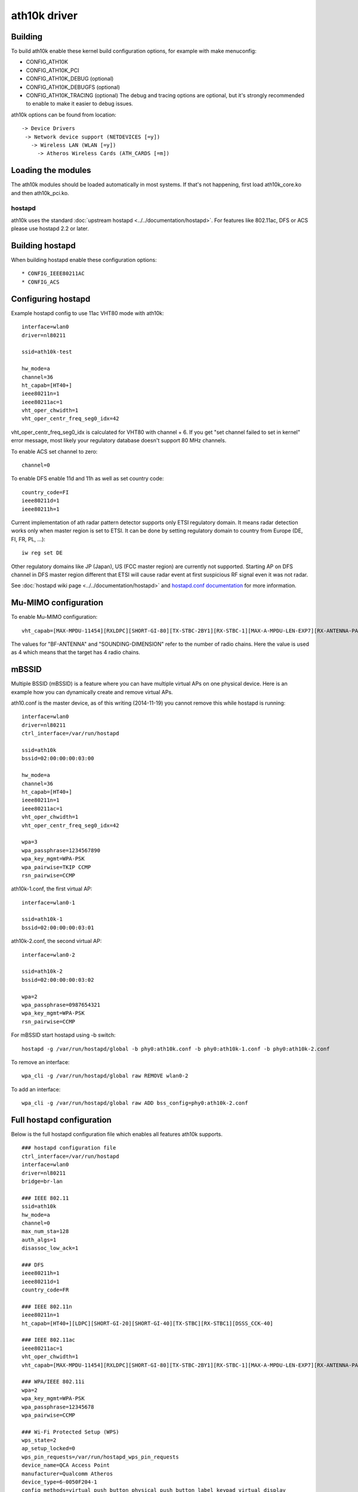 ath10k driver
=============

Building
~~~~~~~~

To build ath10k enable these kernel build configuration options, for example with make menuconfig:

- CONFIG_ATH10K
- CONFIG_ATH10K_PCI
- CONFIG_ATH10K_DEBUG (optional)
- CONFIG_ATH10K_DEBUGFS (optional)
- CONFIG_ATH10K_TRACING (optional) The debug and tracing options are optional, but it's strongly recommended to enable to make it easier to debug issues.

ath10k options can be found from location::

   -> Device Drivers
    -> Network device support (NETDEVICES [=y])
      -> Wireless LAN (WLAN [=y])
        -> Atheros Wireless Cards (ATH_CARDS [=m])

Loading the modules
~~~~~~~~~~~~~~~~~~~

The ath10k modules should be loaded automatically in most systems. If
that's not happening, first load ath10k_core.ko and then ath10k_pci.ko.

hostapd
-------

ath10k uses the standard :doc:`upstream hostapd
<../../documentation/hostapd>`. For features like 802.11ac, DFS or ACS
please use hostapd 2.2 or later.

Building hostapd
~~~~~~~~~~~~~~~~

When building hostapd enable these configuration options::

     * CONFIG_IEEE80211AC 
     * CONFIG_ACS 

Configuring hostapd
~~~~~~~~~~~~~~~~~~~

Example hostapd config to use 11ac VHT80 mode with ath10k::

   interface=wlan0
   driver=nl80211

   ssid=ath10k-test

   hw_mode=a
   channel=36
   ht_capab=[HT40+]
   ieee80211n=1
   ieee80211ac=1
   vht_oper_chwidth=1
   vht_oper_centr_freq_seg0_idx=42

vht_oper_centr_freq_seg0_idx is calculated for VHT80 with channel + 6.
If you get "set channel failed to set in kernel" error message, most
likely your regulatory database doesn't support 80 MHz channels.

To enable ACS set channel to zero::

   channel=0

To enable DFS enable 11d and 11h as well as set country code::

   country_code=FI
   ieee80211d=1
   ieee80211h=1

Current implementation of ath radar pattern detector supports only ETSI
regulatory domain. It means radar detection works only when master
region is set to ETSI. It can be done by setting regulatory domain to
country from Europe (DE, FI, FR, PL, ...)::

    iw reg set DE

Other regulatory domains like JP (Japan), US (FCC master region) are
currently not supported. Starting AP on DFS channel in DFS master region
different that ETSI will cause radar event at first suspicious RF signal
even it was not radar.

See :doc:`hostapd wiki page <../../documentation/hostapd>` and
`hostapd.conf documentation
<http://hostap.epitest.fi/gitweb/gitweb.cgi?p=hostap.git;a=blob_plain;f=hostapd/hostapd.conf>`__
for more information.

Mu-MIMO configuration
~~~~~~~~~~~~~~~~~~~~~

To enable Mu-MIMO configuration::

    vht_capab=[MAX-MPDU-11454][RXLDPC][SHORT-GI-80][TX-STBC-2BY1][RX-STBC-1][MAX-A-MPDU-LEN-EXP7][RX-ANTENNA-PATTERN][TX-ANTENNA-PATTERN][SU-BEAMFORMER][SU-BEAMFORMEE][MU-BEAMFORMER][MU-BEAMFORMEE][BF-ANTENNA-4][SOUNDING-DIMENSION-4]

The values for "BF-ANTENNA" and "SOUNDING-DIMENSION" refer to the number
of radio chains. Here the value is used as 4 which means that the target
has 4 radio chains.

mBSSID
~~~~~~

Multiple BSSID (mBSSID) is a feature where you can have multiple virtual
APs on one physical device. Here is an example how you can dynamically
create and remove virtual APs.

ath10.conf is the master device, as of this writing (2014-11-19) you
cannot remove this while hostapd is running::

   interface=wlan0
   driver=nl80211
   ctrl_interface=/var/run/hostapd

   ssid=ath10k
   bssid=02:00:00:00:03:00

   hw_mode=a
   channel=36
   ht_capab=[HT40+]
   ieee80211n=1
   ieee80211ac=1
   vht_oper_chwidth=1
   vht_oper_centr_freq_seg0_idx=42

   wpa=3
   wpa_passphrase=1234567890
   wpa_key_mgmt=WPA-PSK
   wpa_pairwise=TKIP CCMP
   rsn_pairwise=CCMP

ath10k-1.conf, the first virtual AP::

   interface=wlan0-1

   ssid=ath10k-1
   bssid=02:00:00:00:03:01

ath10k-2.conf, the second virtual AP::

   interface=wlan0-2

   ssid=ath10k-2
   bssid=02:00:00:00:03:02

   wpa=2
   wpa_passphrase=0987654321
   wpa_key_mgmt=WPA-PSK
   rsn_pairwise=CCMP

For mBSSID start hostapd using -b switch::

   hostapd -g /var/run/hostapd/global -b phy0:ath10k.conf -b phy0:ath10k-1.conf -b phy0:ath10k-2.conf

To remove an interface::

   wpa_cli -g /var/run/hostapd/global raw REMOVE wlan0-2

To add an interface::

   wpa_cli -g /var/run/hostapd/global raw ADD bss_config=phy0:ath10k-2.conf

Full hostapd configuration
~~~~~~~~~~~~~~~~~~~~~~~~~~

Below is the full hostapd configuration file which enables all features
ath10k supports.

::

   ### hostapd configuration file
   ctrl_interface=/var/run/hostapd
   interface=wlan0
   driver=nl80211
   bridge=br-lan

   ### IEEE 802.11
   ssid=ath10k
   hw_mode=a
   channel=0
   max_num_sta=128
   auth_algs=1
   disassoc_low_ack=1

   ### DFS
   ieee80211h=1
   ieee80211d=1
   country_code=FR

   ### IEEE 802.11n
   ieee80211n=1
   ht_capab=[HT40+][LDPC][SHORT-GI-20][SHORT-GI-40][TX-STBC][RX-STBC1][DSSS_CCK-40]

   ### IEEE 802.11ac
   ieee80211ac=1
   vht_oper_chwidth=1
   vht_capab=[MAX-MPDU-11454][RXLDPC][SHORT-GI-80][TX-STBC-2BY1][RX-STBC-1][MAX-A-MPDU-LEN-EXP7][RX-ANTENNA-PATTERN][TX-ANTENNA-PATTERN]

   ### WPA/IEEE 802.11i
   wpa=2
   wpa_key_mgmt=WPA-PSK
   wpa_passphrase=12345678
   wpa_pairwise=CCMP

   ### Wi-Fi Protected Setup (WPS)
   wps_state=2
   ap_setup_locked=0
   wps_pin_requests=/var/run/hostapd_wps_pin_requests
   device_name=QCA Access Point
   manufacturer=Qualcomm Atheros
   device_type=6-0050F204-1
   config_methods=virtual_push_button physical_push_button label keypad virtual_display
   pbc_in_m1=1
   ap_pin=12345670
   upnp_iface=br-lan
   eap_server=1

   ### hostapd event logger configuration
   logger_syslog=127
   logger_syslog_level=2
   logger_stdout=127
   logger_stdout_level=2

   ### WMM
   wmm_enabled=1
   uapsd_advertisement_enabled=1
   wmm_ac_bk_cwmin=4
   wmm_ac_bk_cwmax=10
   wmm_ac_bk_aifs=7
   wmm_ac_bk_txop_limit=0
   wmm_ac_bk_acm=0
   wmm_ac_be_aifs=3
   wmm_ac_be_cwmin=4
   wmm_ac_be_cwmax=10
   wmm_ac_be_txop_limit=0
   wmm_ac_be_acm=0
   wmm_ac_vi_aifs=2
   wmm_ac_vi_cwmin=3
   wmm_ac_vi_cwmax=4
   wmm_ac_vi_txop_limit=94
   wmm_ac_vi_acm=0
   wmm_ac_vo_aifs=2
   wmm_ac_vo_cwmin=2
   wmm_ac_vo_cwmax=3
   wmm_ac_vo_txop_limit=47
   wmm_ac_vo_acm=0

   ### TX queue parameters
   tx_queue_data3_aifs=7
   tx_queue_data3_cwmin=15
   tx_queue_data3_cwmax=1023
   tx_queue_data3_burst=0
   tx_queue_data2_aifs=3
   tx_queue_data2_cwmin=15
   tx_queue_data2_cwmax=63
   tx_queue_data2_burst=0
   tx_queue_data1_aifs=1
   tx_queue_data1_cwmin=7
   tx_queue_data1_cwmax=15
   tx_queue_data1_burst=3.0
   tx_queue_data0_aifs=1
   tx_queue_data0_cwmin=3
   tx_queue_data0_cwmax=7
   tx_queue_data0_burst=1.5

When the client side interface is included in a bridge, add -b
<bridge_interface> when running wpa_supplicant. Please add the following
on hostapd.conf to enable 4-address mode::

   wds_sta=1
